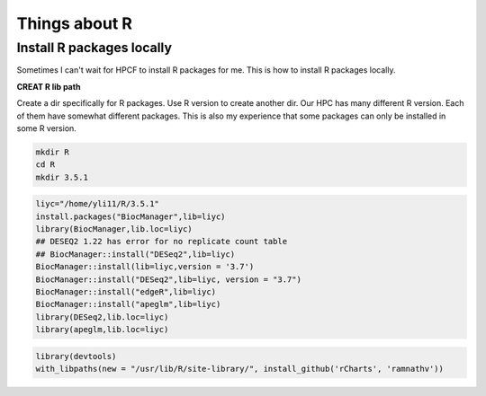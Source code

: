 Things about R
==============





Install R packages locally
^^^^^^^^^^^^^^^^^^^^^^^^^^

Sometimes I can't wait for HPCF to install R packages for me. This is how to install R packages locally.

**CREAT R lib path**

Create a dir specifically for R packages. Use R version to create another dir. Our HPC has many different R version. Each of them have somewhat different packages. This is also my experience that some packages can only be installed in some R version.

.. code:: bash
	
	mkdir R
	cd R
	mkdir 3.5.1


.. code:: bash

	liyc="/home/yli11/R/3.5.1"
	install.packages("BiocManager",lib=liyc)
	library(BiocManager,lib.loc=liyc)
	## DESEQ2 1.22 has error for no replicate count table
	## BiocManager::install("DESeq2",lib=liyc)
	BiocManager::install(lib=liyc,version = '3.7')
	BiocManager::install("DESeq2",lib=liyc, version = "3.7")
	BiocManager::install("edgeR",lib=liyc)
	BiocManager::install("apeglm",lib=liyc)
	library(DESeq2,lib.loc=liyc)
	library(apeglm,lib.loc=liyc)
	
.. code:: bash

	library(devtools)
	with_libpaths(new = "/usr/lib/R/site-library/", install_github('rCharts', 'ramnathv'))


